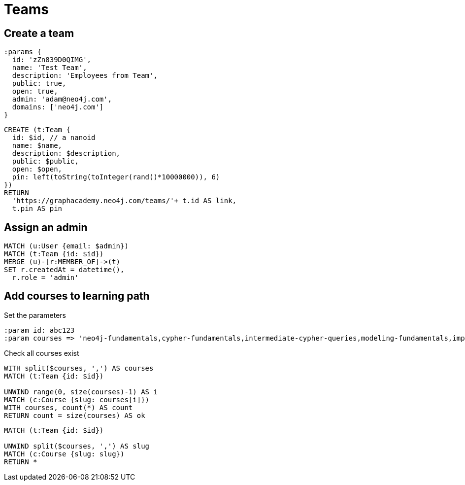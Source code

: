 = Teams

== Create a team

[source,cypher]
----
:params {
  id: 'zZn839D0QIMG',
  name: 'Test Team',
  description: 'Employees from Team',
  public: true,
  open: true,
  admin: 'adam@neo4j.com',
  domains: ['neo4j.com']
}
----

[source,cypher]
----
CREATE (t:Team {
  id: $id, // a nanoid
  name: $name,
  description: $description,
  public: $public,
  open: $open,
  pin: left(toString(toInteger(rand()*10000000)), 6)
})
RETURN
  'https://graphacademy.neo4j.com/teams/'+ t.id AS link,
  t.pin AS pin
----

== Assign an admin

[source,cypher]
----
MATCH (u:User {email: $admin})
MATCH (t:Team {id: $id})
MERGE (u)-[r:MEMBER_OF]->(t)
SET r.createdAt = datetime(),
  r.role = 'admin'
----

== Add courses to learning path

Set the parameters

[source,cypher]
----
:param id: abc123
:param courses => 'neo4j-fundamentals,cypher-fundamentals,intermediate-cypher-queries,modeling-fundamentals,importing-cypher,cypher-indexes-constraints,app-dotnet,neo4j-certification'
----

Check all courses exist

[source,cypher]
----
WITH split($courses, ',') AS courses
MATCH (t:Team {id: $id})

UNWIND range(0, size(courses)-1) AS i
MATCH (c:Course {slug: courses[i]})
WITH courses, count(*) AS count
RETURN count = size(courses) AS ok
----



[source,cypher]
----
MATCH (t:Team {id: $id})

UNWIND split($courses, ',') AS slug
MATCH (c:Course {slug: slug})
RETURN *
----
